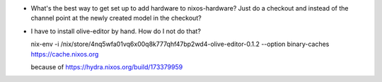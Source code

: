 - What's the best way to get set up to add hardware to nixos-hardware?
  Just do a checkout and instead of the channel point at the newly
  created model in the checkout?

- I have to install olive-editor by hand.  How do I not do that?

  nix-env -i /nix/store/4nq5wfa01vq6x00q8k777qhf47bp2wd4-olive-editor-0.1.2 --option binary-caches https://cache.nixos.org

  because of https://hydra.nixos.org/build/173379959
